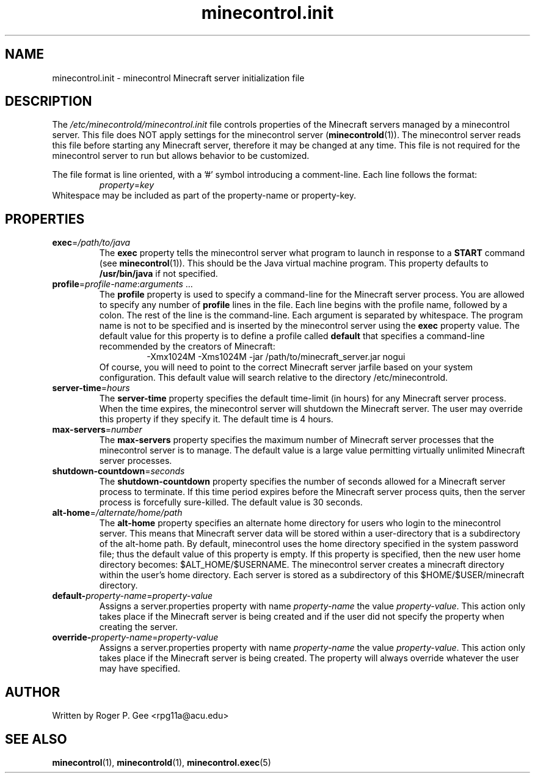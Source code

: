.TH minecontrol.init 5
.SH NAME
minecontrol.init \- minecontrol Minecraft server initialization file
.SH DESCRIPTION
The \fI/etc/minecontrold/minecontrol.init\fR file controls properties of the Minecraft servers managed by a minecontrol server. This file does
NOT apply settings for the minecontrol server (\fBminecontrold\fR(1)). The minecontrol server reads this file before starting any Minecraft
server, therefore it may be changed at any time. This file is not required for the minecontrol server to run but allows behavior to be customized.

The file format is line oriented, with a '#' symbol introducing a comment-line. Each line follows the format:
.RS
\fIproperty\fR=\fIkey\fR
.RE
Whitespace may be included as part of the property-name or property-key.
.SH PROPERTIES
.TP
\fBexec\fR=\fI/path/to/java\fR
The \fBexec\fR property tells the minecontrol server what program to launch in response to a \fBSTART\fR command (see \fBminecontrol\fR(1)). This should
be the Java virtual machine program. This property defaults to \fB/usr/bin/java\fR if not specified.
.TP
\fBprofile\fR=\fIprofile-name\fR:\fIarguments\fR ...
The \fBprofile\fR property is used to specify a command\-line for the Minecraft
server process. You are allowed to specify any number of \fBprofile\fR lines in
the file. Each line begins with the profile name, followed by a colon. The rest
of the line is the command-line. Each argument is separated by whitespace. The
program name is not to be specified and is inserted by the minecontrol server
using the \fBexec\fR property value. The default value for this property is to
define a profile called \fBdefault\fR that specifies a command-line recommended
by the creators of Minecraft:
.RS
.RS
\-Xmx1024M \-Xms1024M \-jar /path/to/minecraft_server.jar nogui
.RE
.RE
.RS
Of course, you will need to point to the correct Minecraft server jarfile based on your system configuration. This default value will search relative to the
directory /etc/minecontrold.
.RE
.TP
\fBserver\-time\fR=\fIhours\fR
The \fBserver\-time\fR property specifies the default time\-limit (in hours) for any Minecraft server process. When the time expires, the minecontrol server will shutdown the Minecraft server. The user may override this property if they specify it. The default
time is 4 hours.
.TP
\fBmax\-servers\fR=\fInumber\fR
The \fBmax\-servers\fR property specifies the maximum number of Minecraft server processes that the minecontrol server is to manage. The default value is a large 
value permitting virtually unlimited Minecraft server processes.
.TP
\fBshutdown\-countdown\fR=\fIseconds\fR
The \fBshutdown\-countdown\fR property specifies the number of seconds allowed for a Minecraft server process to terminate. If this time period expires before the
Minecraft server process quits, then the server process is forcefully sure-killed. The default value is 30 seconds.
.TP
\fBalt\-home\fR=\fI/alternate/home/path\fR
The \fBalt\-home\fR property specifies an alternate home directory for users who login to the minecontrol server. This means that Minecraft server data will be stored
within a user-directory that is a subdirectory of the alt\-home path. By default, minecontrol uses the home directory specified in the system password file; thus
the default value of this property is empty. If this property is specified, then the new user home directory becomes: $ALT_HOME/$USERNAME. The minecontrol server
creates a minecraft directory within the user's home directory. Each server is stored as a subdirectory of this $HOME/$USER/minecraft directory.
.TP
\fBdefault\-\fIproperty\-name\fR=\fIproperty-value\fR
Assigns a server.properties property with name \fIproperty-name\fR the value \fIproperty-value\fR. This action only takes place if the Minecraft server is being 
created and if the user did not specify the property when creating the server.
.TP
\fBoverride\-\fIproperty\-name\fR=\fIproperty-value\fR
Assigns a server.properties property with name \fIproperty-name\fR the value \fIproperty-value\fR. This action only takes place if the Minecraft server is being
created. The property will always override whatever the user may have specified.
.SH AUTHOR
Written by Roger P. Gee <rpg11a@acu.edu>
.SH SEE ALSO
\fBminecontrol\fR(1), \fBminecontrold\fR(1), \fBminecontrol.exec\fR(5)
